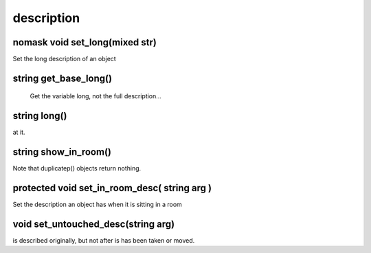 description
===========

nomask void set_long(mixed str)
-------------------------------

Set the long description of an object

string get_base_long()
----------------------

 Get the variable long, not the full description...

string long()
-------------

at it.

string show_in_room()
---------------------

Note that duplicatep() objects return nothing.

protected void set_in_room_desc( string arg )
---------------------------------------------

Set the description an object has when it is sitting in a room

void set_untouched_desc(string arg)
-----------------------------------

is described originally, but not after is has been taken or moved.